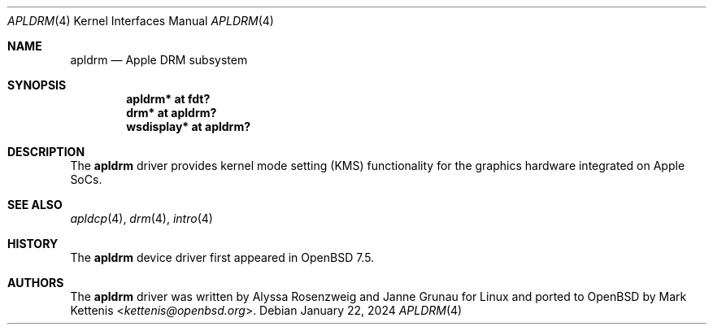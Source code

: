 .\"	$OpenBSD: apldrm.4,v 1.1 2024/01/22 18:56:18 kettenis Exp $
.\"
.\" Copyright (c) 2024 Mark Kettenis <kettenis@openbsd.org>
.\"
.\" Permission to use, copy, modify, and distribute this software for any
.\" purpose with or without fee is hereby granted, provided that the above
.\" copyright notice and this permission notice appear in all copies.
.\"
.\" THE SOFTWARE IS PROVIDED "AS IS" AND THE AUTHOR DISCLAIMS ALL WARRANTIES
.\" WITH REGARD TO THIS SOFTWARE INCLUDING ALL IMPLIED WARRANTIES OF
.\" MERCHANTABILITY AND FITNESS. IN NO EVENT SHALL THE AUTHOR BE LIABLE FOR
.\" ANY SPECIAL, DIRECT, INDIRECT, OR CONSEQUENTIAL DAMAGES OR ANY DAMAGES
.\" WHATSOEVER RESULTING FROM LOSS OF USE, DATA OR PROFITS, WHETHER IN AN
.\" ACTION OF CONTRACT, NEGLIGENCE OR OTHER TORTIOUS ACTION, ARISING OUT OF
.\" OR IN CONNECTION WITH THE USE OR PERFORMANCE OF THIS SOFTWARE.
.\"
.Dd $Mdocdate: January 22 2024 $
.Dt APLDRM 4 arm64
.Os
.Sh NAME
.Nm apldrm
.Nd Apple DRM subsystem
.Sh SYNOPSIS
.Cd "apldrm* at fdt?"
.Cd "drm* at apldrm?"
.Cd "wsdisplay* at apldrm?"
.Sh DESCRIPTION
The
.Nm
driver provides kernel mode setting (KMS) functionality for the
graphics hardware integrated on Apple SoCs.
.Sh SEE ALSO
.Xr apldcp 4 ,
.Xr drm 4 ,
.Xr intro 4
.Sh HISTORY
The
.Nm
device driver first appeared in
.Ox 7.5 .
.Sh AUTHORS
.An -nosplit
The
.Nm
driver was written by
.An Alyssa Rosenzweig
and
.An Janne Grunau
for Linux and ported to
.Ox
by
.An Mark Kettenis Aq Mt kettenis@openbsd.org .
